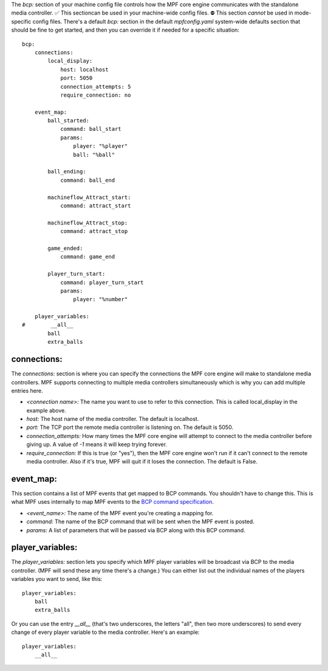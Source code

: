 
The `bcp:` section of your machine config file controls how the MPF
core engine communicates with the standalone media controller. ✅ This
sectioncan be used in your machine-wide config files. ⛔ This section
*cannot* be used in mode-specific config files. There's a default
`bcp:` section in the default `mpfconfig.yaml` system-wide defaults
section that should be fine to get started, and then you can override
it if needed for a specific situation:


::

    
    bcp:
        connections:
            local_display:
                host: localhost
                port: 5050
                connection_attempts: 5
                require_connection: no
    
        event_map:
            ball_started:
                command: ball_start
                params:
                    player: "%player"
                    ball: "%ball"
    
            ball_ending:
                command: ball_end
    
            machineflow_Attract_start:
                command: attract_start
    
            machineflow_Attract_stop:
                command: attract_stop
    
            game_ended:
                command: game_end
    
            player_turn_start:
                command: player_turn_start
                params:
                    player: "%number"
        
        player_variables:
    #        __all__
            ball
            extra_balls




connections:
~~~~~~~~~~~~

The `connections:` section is where you can specify the connections
the MPF core engine will make to standalone media controllers. MPF
supports connecting to multiple media controllers simultaneously which
is why you can add multiple entries here.


+ `<connection name>:` The name you want to use to refer to this
  connection. This is called local_display in the example above.
+ `host:` The host name of the media controller. The default is
  localhost.
+ `port:` The TCP port the remote media controller is listening on.
  The default is 5050.
+ `connection_attempts:` How many times the MPF core engine will
  attempt to connect to the media controller before giving up. A value
  of `-1` means it will keep trying forever.
+ `require_connection:` If this is true (or "yes"), then the MPF core
  engine won't run if it can't connect to the remote media controller.
  Also if it's true, MPF will quit if it loses the connection. The
  default is False.




event_map:
~~~~~~~~~~

This section contains a list of MPF events that get mapped to BCP
commands. You shouldn't have to change this. This is what MPF uses
internally to map MPF events to the `BCP command specification`_.


+ `<event_name>:` The name of the MPF event you're creating a mapping
  for.
+ `command:` The name of the BCP command that will be sent when the
  MPF event is posted.
+ `params:` A list of parameters that will be passed via BCP along
  with this BCP command.




player_variables:
~~~~~~~~~~~~~~~~~

The `player_variables:` section lets you specify which MPF player
variables will be broadcast via BCP to the media controller. (MPF will
send these any time there's a change.) You can either list out the
individual names of the players variables you want to send, like this:


::

    
        player_variables:
            ball
            extra_balls


Or you can use the entry `__all__` (that's two underscores, the
letters "all", then two more underscores) to send every change of
every player variable to the media controller. Here's an example:


::

    
        player_variables:
            __all__


.. _BCP command specification: https://missionpinball.com/docs/advanced-programming/bcp1-0-spec/



